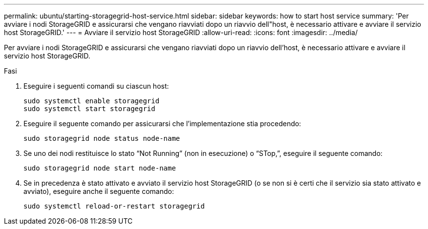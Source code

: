 ---
permalink: ubuntu/starting-storagegrid-host-service.html 
sidebar: sidebar 
keywords: how to start host service 
summary: 'Per avviare i nodi StorageGRID e assicurarsi che vengano riavviati dopo un riavvio dell"host, è necessario attivare e avviare il servizio host StorageGRID.' 
---
= Avviare il servizio host StorageGRID
:allow-uri-read: 
:icons: font
:imagesdir: ../media/


[role="lead"]
Per avviare i nodi StorageGRID e assicurarsi che vengano riavviati dopo un riavvio dell'host, è necessario attivare e avviare il servizio host StorageGRID.

.Fasi
. Eseguire i seguenti comandi su ciascun host:
+
[listing]
----
sudo systemctl enable storagegrid
sudo systemctl start storagegrid
----
. Eseguire il seguente comando per assicurarsi che l'implementazione stia procedendo:
+
[listing]
----
sudo storagegrid node status node-name
----
. Se uno dei nodi restituisce lo stato "`Not Running`" (non in esecuzione) o "`STop,`", eseguire il seguente comando:
+
[listing]
----
sudo storagegrid node start node-name
----
. Se in precedenza è stato attivato e avviato il servizio host StorageGRID (o se non si è certi che il servizio sia stato attivato e avviato), eseguire anche il seguente comando:
+
[listing]
----
sudo systemctl reload-or-restart storagegrid
----

